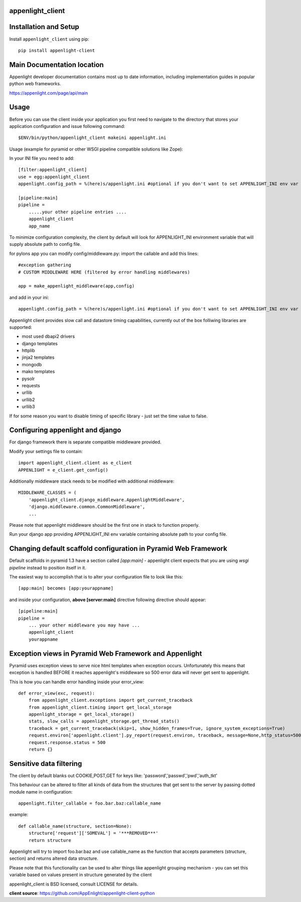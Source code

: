 appenlight_client
=================

.. image:: https://appenlight.com/static/images/logos/python_small.png
   :alt: Python Logo
  
.. image:: https://appenlight.com/static/images/logos/pyramid_small.png
   :alt: Pyramid Logo
  
.. image:: https://appenlight.com/static/images/logos/flask_small.png
   :alt: Flask Logo
     
.. image:: https://appenlight.com/static/images/logos/django_small.png
   :alt: Django Logo

Installation and Setup
======================

Install ``appenlight_client`` using pip::

    pip install appenlight-client

Main Documentation location
===========================

Appenlight developer documentation contains most up to date information,
including implementation guides in popular python web frameworks. 

https://appenlight.com/page/api/main
    
Usage
=====

Before you can use the client inside your application you first need to 
navigate to the directory that stores your application configuration and issue
following command::

    $ENV/bin/python/appenlight_client makeini appenlight.ini

Usage (example for pyramid or other WSGI pipeline compatible solutions like Zope):

In your INI file you need to add::

    [filter:appenlight_client]
    use = egg:appenlight_client
    appenlight.config_path = %(here)s/appenlight.ini #optional if you don't want to set APPENLIGHT_INI env var

    [pipeline:main]
    pipeline =
        .....your other pipeline entries ....
        appenlight_client
        app_name

To minimize configuration complexity, the client by default will look for 
APPENLIGHT_INI environment variable that will supply absolute path
to config file.

for pylons app you can modify config/middleware.py:
import the callable and add this lines::

    #exception gathering
    # CUSTOM MIDDLEWARE HERE (filtered by error handling middlewares)
      
    app = make_appenlight_middleware(app,config)

and add in your ini::

    appenlight.config_path = %(here)s/appenlight.ini #optional if you don't want to set APPENLIGHT_INI env var

       
Appenlight client provides slow call and datastore timing capabilities,
currently out of the box folliwing libraries are supported:

* most used dbapi2 drivers
* django templates
* httplib
* jinja2 templates
* mongodb
* mako templates
* pysolr
* requests
* urllib
* urllib2
* urllib3 

If for some reason you want to disable timing of specific library - just set the 
time value to false.

Configuring appenlight and django
=================================

For django framework there is separate compatible middleware provided.

Modify your settings file to contain::

    import appenlight_client.client as e_client
    APPENLIGHT = e_client.get_config()

Additionally middleware stack needs to be modified with additional middleware::

    MIDDLEWARE_CLASSES = (
        'appenlight_client.django_middleware.AppenlightMiddleware',
        'django.middleware.common.CommonMiddleware',
        ...


Please note that appenlight middleware should be the first one in stack to
function properly.

Run your django app providing APPENLIGHT_INI env variable containing absolute
path to your config file.

Changing default scaffold configuration in Pyramid Web Framework
================================================================

Default scaffolds in pyramid 1.3 have a section called *[app:main]* - 
appenlight client expects that you are using *wsgi pipeline* instead to
position itself in it.

The easiest way to accomplish that is to alter your configuration file to look 
like this::

    [app:main] becomes [app:yourappname] 

and inside your configuration, **above [server:main]** directive following 
directive should appear::

    [pipeline:main]
    pipeline =
        ... your other middleware you may have ...
        appenlight_client
        yourappname
 


Exception views in Pyramid Web Framework and Appenlight
=======================================================

Pyramid uses exception views to serve nice html templates when exception occurs.
Unfortunately this means that exception is handled BEFORE it reaches appenlight's
middleware so 500 error data will never get sent to appenlight.

This is how you can handle error handling inside your error_view::

    def error_view(exc, request):
        from appenlight_client.exceptions import get_current_traceback
        from appenlight_client.timing import get_local_storage
        appenlight_storage = get_local_storage()
        stats, slow_calls = appenlight_storage.get_thread_stats()
        traceback = get_current_traceback(skip=1, show_hidden_frames=True, ignore_system_exceptions=True)
        request.environ['appenlight.client'].py_report(request.environ, traceback, message=None,http_status=500, request_stats=stats)
        request.response.status = 500
        return {}

Sensitive data filtering
========================
The client by default blanks out COOKIE,POST,GET for keys like:
'password','passwd','pwd','auth_tkt'

This behaviour can be altered to filter all kinds of data from the structures
that get sent to the server by passing dotted module name in configuration::

    appenlight.filter_callable = foo.bar.baz:callable_name

example::

    def callable_name(structure, section=None):
        structure['request']['SOMEVAL'] = '***REMOVED***'
        return structure

Appenlight will try to import foo.bar.baz and use callable_name as the function
that accepts parameters (structure, section) and returns altered data structure.

Please note that this functionality can be used to alter things like appenlight
grouping  mechanism - you can set this variable based on values present in structure 
generated by the client 

appenlight_client is BSD licensed, consult LICENSE for details.

**client source**: https://github.com/AppEnlight/appenlight-client-python